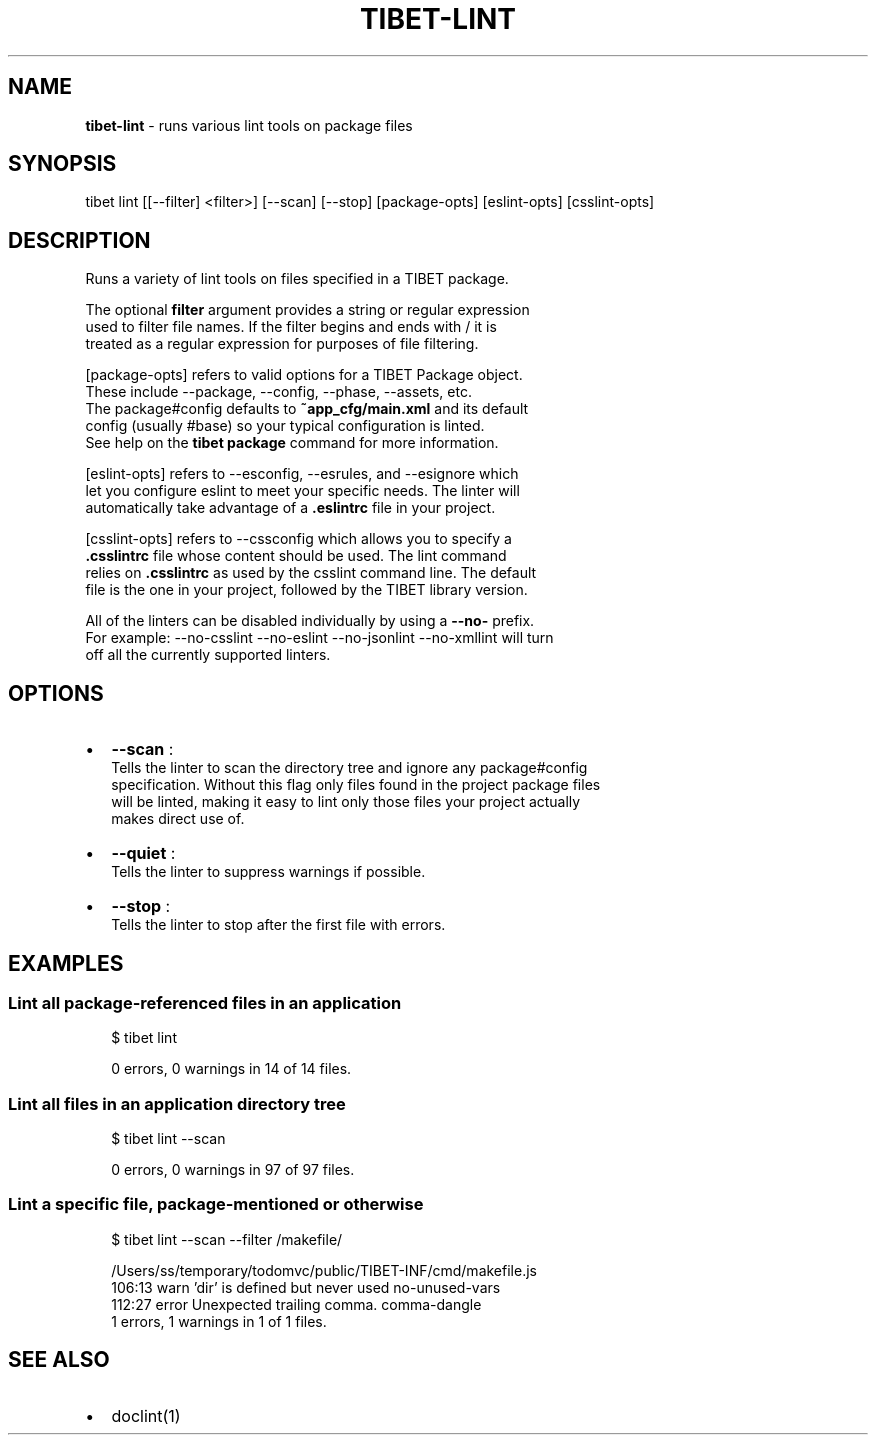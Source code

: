 .TH "TIBET\-LINT" "1" "October 2016" "" ""
.SH "NAME"
\fBtibet-lint\fR \- runs various lint tools on package files
.SH SYNOPSIS
.P
tibet lint [[\-\-filter] <filter>] [\-\-scan] [\-\-stop] [package\-opts] [eslint\-opts] [csslint\-opts]
.SH DESCRIPTION
.P
Runs a variety of lint tools on files specified in a TIBET package\.
.P
The optional \fBfilter\fP argument provides a string or regular expression
.br
used to filter file names\. If the filter begins and ends with / it is
.br
treated as a regular expression for purposes of file filtering\.
.P
[package\-opts] refers to valid options for a TIBET Package object\.
.br
These include \-\-package, \-\-config, \-\-phase, \-\-assets, etc\.
.br
The package#config defaults to \fB~app_cfg/main\.xml\fP and its default
.br
config (usually #base) so your typical configuration is linted\.
.br
See help on the \fBtibet package\fP command for more information\.
.P
[eslint\-opts] refers to \-\-esconfig, \-\-esrules, and \-\-esignore which
.br
let you configure eslint to meet your specific needs\. The linter will
.br
automatically take advantage of a \fB\|\.eslintrc\fP file in your project\.
.P
[csslint\-opts] refers to \-\-cssconfig which allows you to specify a
.br
\fB\|\.csslintrc\fP file whose content should be used\. The lint command
.br
relies on \fB\|\.csslintrc\fP as used by the csslint command line\. The default
.br
file is the one in your project, followed by the TIBET library version\.
.P
All of the linters can be disabled individually by using a \fB\-\-no\-\fP prefix\.
.br
For example: \-\-no\-csslint \-\-no\-eslint \-\-no\-jsonlint \-\-no\-xmllint will turn
.br
off all the currently supported linters\.
.SH OPTIONS
.RS 0
.IP \(bu 2
\fB\-\-scan\fP :
.br
Tells the linter to scan the directory tree and ignore any package#config
.br
specification\. Without this flag only files found in the project package files
.br
will be linted, making it easy to lint only those files your project actually
.br
makes direct use of\.
.IP \(bu 2
\fB\-\-quiet\fP :
.br
Tells the linter to suppress warnings if possible\.
.IP \(bu 2
\fB\-\-stop\fP :
.br
Tells the linter to stop after the first file with errors\.

.RE
.SH EXAMPLES
.SS Lint all package\-referenced files in an application
.P
.RS 2
.nf
$ tibet lint

0 errors, 0 warnings in 14 of 14 files\.
.fi
.RE
.SS Lint all files in an application directory tree
.P
.RS 2
.nf
$ tibet lint \-\-scan

0 errors, 0 warnings in 97 of 97 files\.
.fi
.RE
.SS Lint a specific file, package\-mentioned or otherwise
.P
.RS 2
.nf
$ tibet lint \-\-scan \-\-filter /makefile/

/Users/ss/temporary/todomvc/public/TIBET\-INF/cmd/makefile\.js
  106:13   warn    'dir' is defined but never used                                no\-unused\-vars
  112:27   error   Unexpected trailing comma\.                                     comma\-dangle
1 errors, 1 warnings in 1 of 1 files\.
.fi
.RE
.SH SEE ALSO
.RS 0
.IP \(bu 2
doclint(1)

.RE

